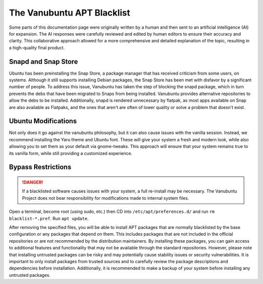 The Vanubuntu APT Blacklist
===========================

Some parts of this documentation page were originally written by a human and then sent to an artificial intelligence (AI) for expansion. The AI responses were carefully reviewed and edited by human editors to ensure their accuracy and clarity. This collaborative approach allowed for a more comprehensive and detailed explanation of the topic, resulting in a high-quality final product.

Snapd and Snap Store
--------------------

Ubuntu has been preinstalling the Snap Store, a package manager that has received criticism from some users, on systems. Although it still supports installing Debian packages, the Snap Store has been met with disfavor by a significant number of people. To address this issue, Vanubuntu has taken the step of blocking the snapd package, which in turn prevents the debs that have been migrated to Snaps from being installed. Vanubuntu provides alternative repositories to allow the debs to be installed. Additionally, snapd is rendered unnecessary by flatpak, as most apps available on Snap are also available as Flatpaks, and the ones that aren't are often of lower quality or solve a problem that doesn't exist.

Ubuntu Modifications
--------------------

Not only does it go against the vanubuntu philosophy, but it can also cause issues with the vanilla session. Instead, we recommend installing the Yaru theme and Ubuntu font. These will give your system a fresh and modern look, while also allowing you to set them as your default via gnome-tweaks. This approach will ensure that your system remains true to its vanilla form, while still providing a customized experience.

Bypass Restrictions
-------------------

.. DANGER::
   If a blacklisted software causes issues with your system, a full re-install may be necessary. The Vanubuntu Project does not bear responsibility for modifications made to internal system files.

Open a terminal, become root (using sudo, etc.) then CD into ``/etc/apt/preferences.d/``
and run ``rm blacklist-*.pref``. Run ``apt update``.

After removing the specified files, you will be able to install APT packages that are normally blacklisted by the base configuration or any packages that depend on them. This includes packages that are not included in the official repositories or are not recommended by the distribution maintainers. By installing these packages, you can gain access to additional features and functionality that may not be available through the standard repositories. However, please note that installing untrusted packages can be risky and may potentially cause stability issues or security vulnerabilities. It is important to only install packages from trusted sources and to carefully review the package descriptions and dependencies before installation. Additionally, it is recommended to make a backup of your system before installing any untrusted packages.
